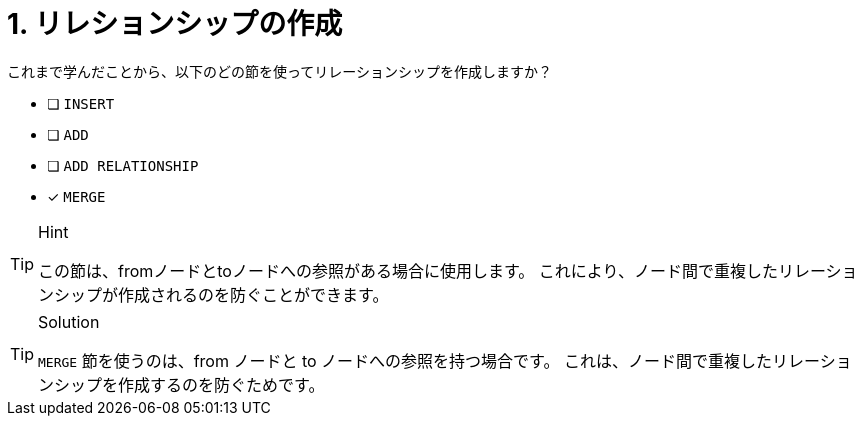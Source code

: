 :id: q1
[#{id}.question]
= 1. リレションシップの作成

これまで学んだことから、以下のどの節を使ってリレーションシップを作成しますか？

* [ ] `INSERT`
* [ ] `ADD`
* [ ] `ADD RELATIONSHIP`
* [x] `MERGE`

[TIP,role=hint]
.Hint
====
この節は、fromノードとtoノードへの参照がある場合に使用します。
これにより、ノード間で重複したリレーションシップが作成されるのを防ぐことができます。
====

[TIP,role=solution]
.Solution
====
`MERGE` 節を使うのは、from ノードと to ノードへの参照を持つ場合です。
これは、ノード間で重複したリレーションシップを作成するのを防ぐためです。
====